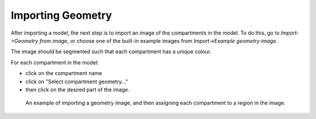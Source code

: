 Importing Geometry
==================

After importing a model, the next step is to import an image of the compartments in the model. To do this, go to `Import->Geometry from image`, or choose one of the built-in example images from `Import->Example geometry image`.

The image should be segmented such that each compartment has a unique colour.

For each compartment in the model:

- click on the compartment name
- click on "Select compartment geometry..."
- then click on the desired part of the image.

.. figure:: img/geometry.apng
   :alt: screenshot showing geometry settings

   An example of importing a geometry image, and then assigning each compartment to a region in the image.
